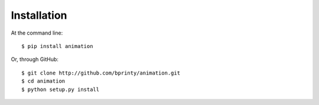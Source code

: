 ============
Installation
============

At the command line::

    $ pip install animation


Or, through GitHub::

    $ git clone http://github.com/bprinty/animation.git
    $ cd animation
    $ python setup.py install
